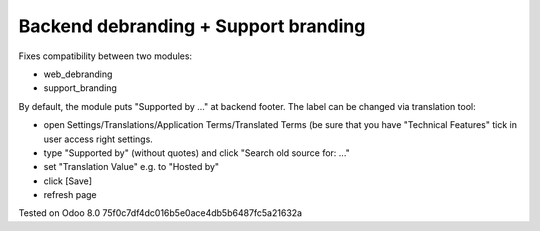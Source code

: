 Backend debranding + Support branding
=====================================

Fixes compatibility between two modules:

* web_debranding
* support_branding

By default, the module puts "Supported by ..." at backend footer. The label can be changed via translation tool:

* open Settings/Translations/Application Terms/Translated Terms (be sure that you have "Technical Features" tick in user access right settings.
* type "Supported by" (without quotes) and click "Search old source for: ..."
* set "Translation Value" e.g. to "Hosted by"
* click [Save]
* refresh page

Tested on Odoo 8.0 75f0c7df4dc016b5e0ace4db5b6487fc5a21632a
